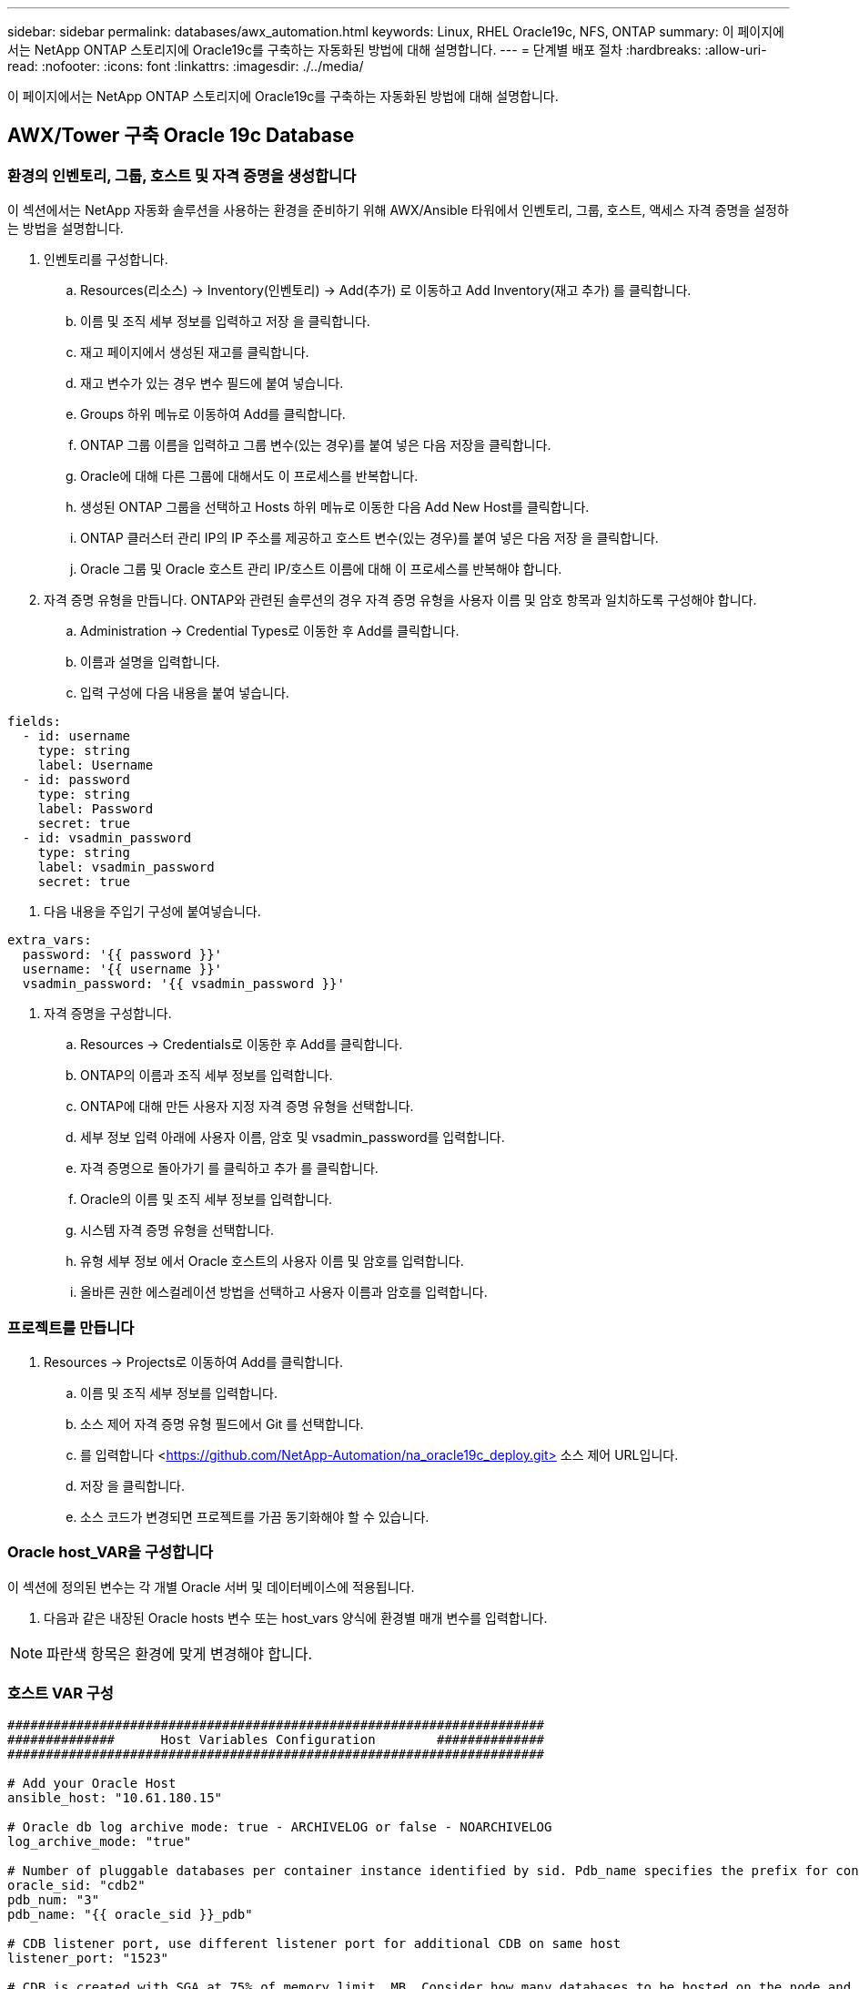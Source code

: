 ---
sidebar: sidebar 
permalink: databases/awx_automation.html 
keywords: Linux, RHEL Oracle19c, NFS, ONTAP 
summary: 이 페이지에서는 NetApp ONTAP 스토리지에 Oracle19c를 구축하는 자동화된 방법에 대해 설명합니다. 
---
= 단계별 배포 절차
:hardbreaks:
:allow-uri-read: 
:nofooter: 
:icons: font
:linkattrs: 
:imagesdir: ./../media/


[role="lead"]
이 페이지에서는 NetApp ONTAP 스토리지에 Oracle19c를 구축하는 자동화된 방법에 대해 설명합니다.



== AWX/Tower 구축 Oracle 19c Database



=== 환경의 인벤토리, 그룹, 호스트 및 자격 증명을 생성합니다

이 섹션에서는 NetApp 자동화 솔루션을 사용하는 환경을 준비하기 위해 AWX/Ansible 타워에서 인벤토리, 그룹, 호스트, 액세스 자격 증명을 설정하는 방법을 설명합니다.

. 인벤토리를 구성합니다.
+
.. Resources(리소스) → Inventory(인벤토리) → Add(추가) 로 이동하고 Add Inventory(재고 추가) 를 클릭합니다.
.. 이름 및 조직 세부 정보를 입력하고 저장 을 클릭합니다.
.. 재고 페이지에서 생성된 재고를 클릭합니다.
.. 재고 변수가 있는 경우 변수 필드에 붙여 넣습니다.
.. Groups 하위 메뉴로 이동하여 Add를 클릭합니다.
.. ONTAP 그룹 이름을 입력하고 그룹 변수(있는 경우)를 붙여 넣은 다음 저장을 클릭합니다.
.. Oracle에 대해 다른 그룹에 대해서도 이 프로세스를 반복합니다.
.. 생성된 ONTAP 그룹을 선택하고 Hosts 하위 메뉴로 이동한 다음 Add New Host를 클릭합니다.
.. ONTAP 클러스터 관리 IP의 IP 주소를 제공하고 호스트 변수(있는 경우)를 붙여 넣은 다음 저장 을 클릭합니다.
.. Oracle 그룹 및 Oracle 호스트 관리 IP/호스트 이름에 대해 이 프로세스를 반복해야 합니다.


. 자격 증명 유형을 만듭니다. ONTAP와 관련된 솔루션의 경우 자격 증명 유형을 사용자 이름 및 암호 항목과 일치하도록 구성해야 합니다.
+
.. Administration → Credential Types로 이동한 후 Add를 클릭합니다.
.. 이름과 설명을 입력합니다.
.. 입력 구성에 다음 내용을 붙여 넣습니다.




[source, cli]
----
fields:
  - id: username
    type: string
    label: Username
  - id: password
    type: string
    label: Password
    secret: true
  - id: vsadmin_password
    type: string
    label: vsadmin_password
    secret: true
----
. 다음 내용을 주입기 구성에 붙여넣습니다.


[source, cli]
----
extra_vars:
  password: '{{ password }}'
  username: '{{ username }}'
  vsadmin_password: '{{ vsadmin_password }}'
----
. 자격 증명을 구성합니다.
+
.. Resources → Credentials로 이동한 후 Add를 클릭합니다.
.. ONTAP의 이름과 조직 세부 정보를 입력합니다.
.. ONTAP에 대해 만든 사용자 지정 자격 증명 유형을 선택합니다.
.. 세부 정보 입력 아래에 사용자 이름, 암호 및 vsadmin_password를 입력합니다.
.. 자격 증명으로 돌아가기 를 클릭하고 추가 를 클릭합니다.
.. Oracle의 이름 및 조직 세부 정보를 입력합니다.
.. 시스템 자격 증명 유형을 선택합니다.
.. 유형 세부 정보 에서 Oracle 호스트의 사용자 이름 및 암호를 입력합니다.
.. 올바른 권한 에스컬레이션 방법을 선택하고 사용자 이름과 암호를 입력합니다.






=== 프로젝트를 만듭니다

. Resources → Projects로 이동하여 Add를 클릭합니다.
+
.. 이름 및 조직 세부 정보를 입력합니다.
.. 소스 제어 자격 증명 유형 필드에서 Git 를 선택합니다.
.. 를 입력합니다 <https://github.com/NetApp-Automation/na_oracle19c_deploy.git>[] 소스 제어 URL입니다.
.. 저장 을 클릭합니다.
.. 소스 코드가 변경되면 프로젝트를 가끔 동기화해야 할 수 있습니다.






=== Oracle host_VAR을 구성합니다

이 섹션에 정의된 변수는 각 개별 Oracle 서버 및 데이터베이스에 적용됩니다.

. 다음과 같은 내장된 Oracle hosts 변수 또는 host_vars 양식에 환경별 매개 변수를 입력합니다.



NOTE: 파란색 항목은 환경에 맞게 변경해야 합니다.



=== 호스트 VAR 구성

[source, shell]
----
######################################################################
##############      Host Variables Configuration        ##############
######################################################################

# Add your Oracle Host
ansible_host: "10.61.180.15"

# Oracle db log archive mode: true - ARCHIVELOG or false - NOARCHIVELOG
log_archive_mode: "true"

# Number of pluggable databases per container instance identified by sid. Pdb_name specifies the prefix for container database naming in this case cdb2_pdb1, cdb2_pdb2, cdb2_pdb3
oracle_sid: "cdb2"
pdb_num: "3"
pdb_name: "{{ oracle_sid }}_pdb"

# CDB listener port, use different listener port for additional CDB on same host
listener_port: "1523"

# CDB is created with SGA at 75% of memory_limit, MB. Consider how many databases to be hosted on the node and how much ram to be allocated to each DB. The grand total SGA should not exceed 75% available RAM on node.
memory_limit: "5464"

# Set "em_configuration: DBEXPRESS" to install enterprise manager express and choose a unique port from 5500 to 5599 for each sid on the host.
# Leave them black if em express is not installed.
em_configuration: "DBEXPRESS"
em_express_port: "5501"

# {{groups.oracle[0]}} represents first Oracle DB server as defined in Oracle hosts group [oracle]. For concurrent multiple Oracle DB servers deployment, [0] will be incremented for each additional DB server. For example,  {{groups.oracle[1]}}" represents DB server 2, "{{groups.oracle[2]}}" represents DB server 3 ... As a good practice and the default, minimum three volumes is allocated to a DB server with corresponding /u01, /u02, /u03 mount points, which store oracle binary, oracle data, and oracle recovery files respectively. Additional volumes can be added by click on "More NFS volumes" but the number of volumes allocated to a DB server must match with what is defined in global vars file by volumes_nfs parameter, which dictates how many volumes are to be created for each DB server.
host_datastores_nfs:
  - {vol_name: "{{groups.oracle[0]}}_u01", aggr_name: "aggr01_node01", lif: "172.21.94.200", size: "25"}
  - {vol_name: "{{groups.oracle[0]}}_u02", aggr_name: "aggr01_node01", lif: "172.21.94.200", size: "25"}
  - {vol_name: "{{groups.oracle[0]}}_u03", aggr_name: "aggr01_node01", lif: "172.21.94.200", size: "25"}
----
. 파란색 필드에 모든 변수를 입력합니다.
. 변수 입력을 완료한 후 양식의 복사 버튼을 클릭하여 AWX 또는 타워로 전송할 모든 변수를 복사합니다.
. AWX 또는 Tower로 돌아가서 Resources → Hosts 로 이동한 다음 Oracle 서버 구성 페이지를 선택하여 엽니다.
. 세부 정보 탭에서 편집 을 클릭하고 1단계에서 복사한 변수를 YAML 탭의 변수 필드에 붙여 넣습니다.
. 저장 을 클릭합니다.
. 시스템에 있는 모든 추가 Oracle 서버에 대해 이 프로세스를 반복합니다.




=== 글로벌 변수를 설정합니다

이 섹션에 정의된 변수는 모든 Oracle 호스트, 데이터베이스 및 ONTAP 클러스터에 적용됩니다.

. 다음 임베디드 글로벌 변수 또는 VAR 양식에 환경별 매개 변수를 입력합니다.



NOTE: 파란색 항목은 환경에 맞게 변경해야 합니다.

[source, shell]
----
#######################################################################
###### Oracle 19c deployment global user configuration variables ######
######  Consolidate all variables from ontap, linux and oracle   ######
#######################################################################

###########################################
### Ontap env specific config variables ###
###########################################

#Inventory group name
#Default inventory group name - 'ontap'
#Change only if you are changing the group name either in inventory/hosts file or in inventory groups in case of AWX/Tower
hosts_group: "ontap"

#CA_signed_certificates (ONLY CHANGE to 'true' IF YOU ARE USING CA SIGNED CERTIFICATES)
ca_signed_certs: "false"

#Names of the Nodes in the ONTAP Cluster
nodes:
 - "AFF-01"
 - "AFF-02"

#Storage VLANs
#Add additional rows for vlans as necessary
storage_vlans:
   - {vlan_id: "203", name: "infra_NFS", protocol: "NFS"}
More Storage VLANsEnter Storage VLANs details

#Details of the Data Aggregates that need to be created
#If Aggregate creation takes longer, subsequent tasks of creating volumes may fail.
#There should be enough disks already zeroed in the cluster, otherwise aggregate create will zero the disks and will take long time
data_aggregates:
  - {aggr_name: "aggr01_node01"}
  - {aggr_name: "aggr01_node02"}

#SVM name
svm_name: "ora_svm"

# SVM Management LIF Details
svm_mgmt_details:
  - {address: "172.21.91.100", netmask: "255.255.255.0", home_port: "e0M"}

# NFS storage parameters when data_protocol set to NFS. Volume named after Oracle hosts name identified by mount point as follow for oracle DB server 1. Each mount point dedicates to a particular Oracle files: u01 - Oracle binary, u02 - Oracle data, u03 - Oracle redo. Add additional volumes by click on "More NFS volumes" and also add the volumes list to corresponding host_vars as host_datastores_nfs variable. For multiple DB server deployment, additional volumes sets needs to be added for additional DB server. Input variable "{{groups.oracle[1]}}_u01", "{{groups.oracle[1]}}_u02", and "{{groups.oracle[1]}}_u03" as vol_name for second DB server. Place volumes for multiple DB servers alternatingly between controllers for balanced IO performance, e.g. DB server 1 on controller node1, DB server 2 on controller node2 etc. Make sure match lif address with controller node.

volumes_nfs:
  - {vol_name: "{{groups.oracle[0]}}_u01", aggr_name: "aggr01_node01", lif: "172.21.94.200", size: "25"}
  - {vol_name: "{{groups.oracle[0]}}_u02", aggr_name: "aggr01_node01", lif: "172.21.94.200", size: "25"}
  - {vol_name: "{{groups.oracle[0]}}_u03", aggr_name: "aggr01_node01", lif: "172.21.94.200", size: "25"}

#NFS LIFs IP address and netmask

nfs_lifs_details:
  - address: "172.21.94.200" #for node-1
    netmask: "255.255.255.0"
  - address: "172.21.94.201" #for node-2
    netmask: "255.255.255.0"

#NFS client match

client_match: "172.21.94.0/24"

###########################################
### Linux env specific config variables ###
###########################################

#NFS Mount points for Oracle DB volumes

mount_points:
  - "/u01"
  - "/u02"
  - "/u03"

# Up to 75% of node memory size divided by 2mb. Consider how many databases to be hosted on the node and how much ram to be allocated to each DB.
# Leave it blank if hugepage is not configured on the host.

hugepages_nr: "1234"

# RedHat subscription username and password

redhat_sub_username: "xxx"
redhat_sub_password: "xxx"

####################################################
### DB env specific install and config variables ###
####################################################

db_domain: "your.domain.com"

# Set initial password for all required Oracle passwords. Change them after installation.

initial_pwd_all: "netapp123"
----
. 파란색 필드에 모든 변수를 입력합니다.
. 변수 입력을 완료한 후 양식의 복사 버튼을 클릭하여 AWX 또는 Tower로 전송할 모든 변수를 다음 작업 템플릿으로 복사합니다.




=== 작업 템플릿을 구성하고 시작합니다.

. 작업 템플릿을 작성합니다.
+
.. Resources → Templates → Add로 이동하여 Add Job Template을 클릭합니다.
.. 이름과 설명을 입력합니다
.. 작업 유형을 선택합니다. Run은 Playbook을 기반으로 시스템을 구성하고 Check는 실제로 시스템을 구성하지 않고 Playbook을 건조하게 실행합니다.
.. Playbook의 해당 인벤토리, 프로젝트, 플레이북 및 자격 증명을 선택합니다.
.. All_Playbook.yml을 실행할 기본 플레이북으로 선택합니다.
.. 4단계에서 복사한 글로벌 변수를 YAML 탭의 템플릿 변수 필드에 붙여 넣습니다.
.. 작업 태그 필드에서 시작 시 프롬프트 표시 확인란을 선택합니다.
.. 저장 을 클릭합니다.


. 작업 템플릿을 시작합니다.
+
.. 리소스 → 템플릿 으로 이동합니다.
.. 원하는 템플릿을 클릭한 다음 실행을 클릭합니다.
.. 작업 태그를 시작할 때 메시지가 나타나면 requirements_config 를 입력합니다. 작업 태그를 입력하려면 requirements_config 아래의 작업 태그 작성 줄을 클릭해야 할 수도 있습니다.





NOTE: requirements_config 다른 역할을 실행할 올바른 라이브러리가 있는지 확인합니다.

. 다음 을 클릭한 다음 시작 을 클릭하여 작업을 시작합니다.
. 보기 → 작업 을 클릭하여 작업 출력 및 진행률을 모니터링합니다.
. 작업 태그를 시작할 때 프롬프트가 표시되면 ONTAP_config를 입력합니다. ONTAP_config 바로 아래에 있는 "작업 태그" 생성 라인을 클릭하여 작업 태그를 입력해야 할 수 있습니다.
. 다음 을 클릭한 다음 시작 을 클릭하여 작업을 시작합니다.
. 보기 → 작업 을 클릭하여 작업 출력 및 진행률을 모니터링합니다
. ONTAP_config 역할이 완료된 후 Linux_config에 대해 프로세스를 다시 실행하십시오.
. 리소스 → 템플릿 으로 이동합니다.
. 원하는 템플릿을 선택한 다음 실행을 클릭합니다.
. Linux_config에서 작업 태그 유형을 시작할 때 메시지가 표시되면 Linux_config 바로 아래의 "작업 태그 생성" 행을 선택하여 작업 태그를 입력해야 할 수 있습니다.
. 다음 을 클릭한 다음 시작 을 클릭하여 작업을 시작합니다.
. 보기 → 작업 을 선택하여 작업 출력 및 진행률을 모니터링합니다.
. Linux_config 역할이 완료된 후 ORACLE_config에 대해 프로세스를 다시 실행하십시오.
. 리소스 → 템플릿 으로 이동합니다.
. 원하는 템플릿을 선택한 다음 실행을 클릭합니다.
. 작업 태그 시작 시 메시지가 표시되면 ORACLE_config 를 입력합니다. 작업 태그를 입력하려면 ORACLE_config 바로 아래에 있는 "작업 태그 생성" 행을 선택해야 할 수 있습니다.
. 다음 을 클릭한 다음 시작 을 클릭하여 작업을 시작합니다.
. 보기 → 작업 을 선택하여 작업 출력 및 진행률을 모니터링합니다.




=== 동일한 Oracle 호스트에 추가 데이터베이스를 구축합니다

플레이북의 Oracle 부분은 실행 당 Oracle 서버에 단일 Oracle 컨테이너 데이터베이스를 생성합니다. 동일한 서버에 추가 컨테이너 데이터베이스를 만들려면 다음 단계를 완료하십시오.

. host_vars 변수를 수정합니다.
+
.. 2단계 - Configure Oracle host_VAR로 돌아갑니다.
.. Oracle SID를 다른 명명 문자열로 변경합니다.
.. 수신기 포트를 다른 번호로 변경합니다.
.. EM Express를 설치할 경우 EM Express 포트를 다른 번호로 변경하십시오.
.. 호스트 구성 세부 정보 탭의 Oracle 호스트 변수 필드에 수정된 호스트 변수를 복사하여 붙여 넣습니다.


. ORACLE_config 태그만 사용하여 구축 작업 템플릿을 시작합니다.
. Oracle 서버에 Oracle 사용자로 로그인하고 다음 명령을 실행합니다.
+
[source, cli]
----
ps -ef | grep ora
----
+

NOTE: 설치가 예상대로 완료되고 Oracle DB가 시작되면 Oracle 프로세스가 나열됩니다

. 데이터베이스에 로그인하여 다음 명령 세트로 생성된 DB 구성 설정과 PDB를 확인합니다.
+
[source, cli]
----
[oracle@localhost ~]$ sqlplus / as sysdba

SQL*Plus: Release 19.0.0.0.0 - Production on Thu May 6 12:52:51 2021
Version 19.8.0.0.0

Copyright (c) 1982, 2019, Oracle.  All rights reserved.

Connected to:
Oracle Database 19c Enterprise Edition Release 19.0.0.0.0 - Production
Version 19.8.0.0.0

SQL>

SQL> select name, log_mode from v$database;
NAME      LOG_MODE
--------- ------------
CDB2      ARCHIVELOG

SQL> show pdbs

    CON_ID CON_NAME                       OPEN MODE  RESTRICTED
---------- ------------------------------ ---------- ----------
         2 PDB$SEED                       READ ONLY  NO
         3 CDB2_PDB1                      READ WRITE NO
         4 CDB2_PDB2                      READ WRITE NO
         5 CDB2_PDB3                      READ WRITE NO

col svrname form a30
col dirname form a30
select svrname, dirname, nfsversion from v$dnfs_servers;

SQL> col svrname form a30
SQL> col dirname form a30
SQL> select svrname, dirname, nfsversion from v$dnfs_servers;

SVRNAME                        DIRNAME                        NFSVERSION
------------------------------ ------------------------------ ----------------
172.21.126.200                 /rhelora03_u02                 NFSv3.0
172.21.126.200                 /rhelora03_u03                 NFSv3.0
172.21.126.200                 /rhelora03_u01                 NFSv3.0
----
+
그러면 dNFS가 제대로 작동하고 있음을 확인할 수 있습니다.

. 다음 명령을 사용하여 listener를 통해 데이터베이스에 연결하여 hte oracle listener 구성을 확인합니다. 적절한 수신기 포트 및 데이터베이스 서비스 이름으로 변경합니다.
+
[source, cli]
----
[oracle@localhost ~]$ sqlplus system@//localhost:1523/cdb2_pdb1.cie.netapp.com

SQL*Plus: Release 19.0.0.0.0 - Production on Thu May 6 13:19:57 2021
Version 19.8.0.0.0

Copyright (c) 1982, 2019, Oracle.  All rights reserved.

Enter password:
Last Successful login time: Wed May 05 2021 17:11:11 -04:00

Connected to:
Oracle Database 19c Enterprise Edition Release 19.0.0.0.0 - Production
Version 19.8.0.0.0

SQL> show user
USER is "SYSTEM"
SQL> show con_name
CON_NAME
CDB2_PDB1
----
+
이를 통해 Oracle Listener가 제대로 작동하고 있음을 확인할 수 있습니다.





=== 도움을 받을 수 있는 곳

툴킷에 대한 도움이 필요한 경우 에 가입하십시오 link:https://netapppub.slack.com/archives/C021R4WC0LC["NetApp 솔루션 자동화 커뮤니티는 여유 채널을 지원합니다"] 질문 또는 질문을 게시할 수 있는 솔루션 자동화 채널을 찾아보십시오.
